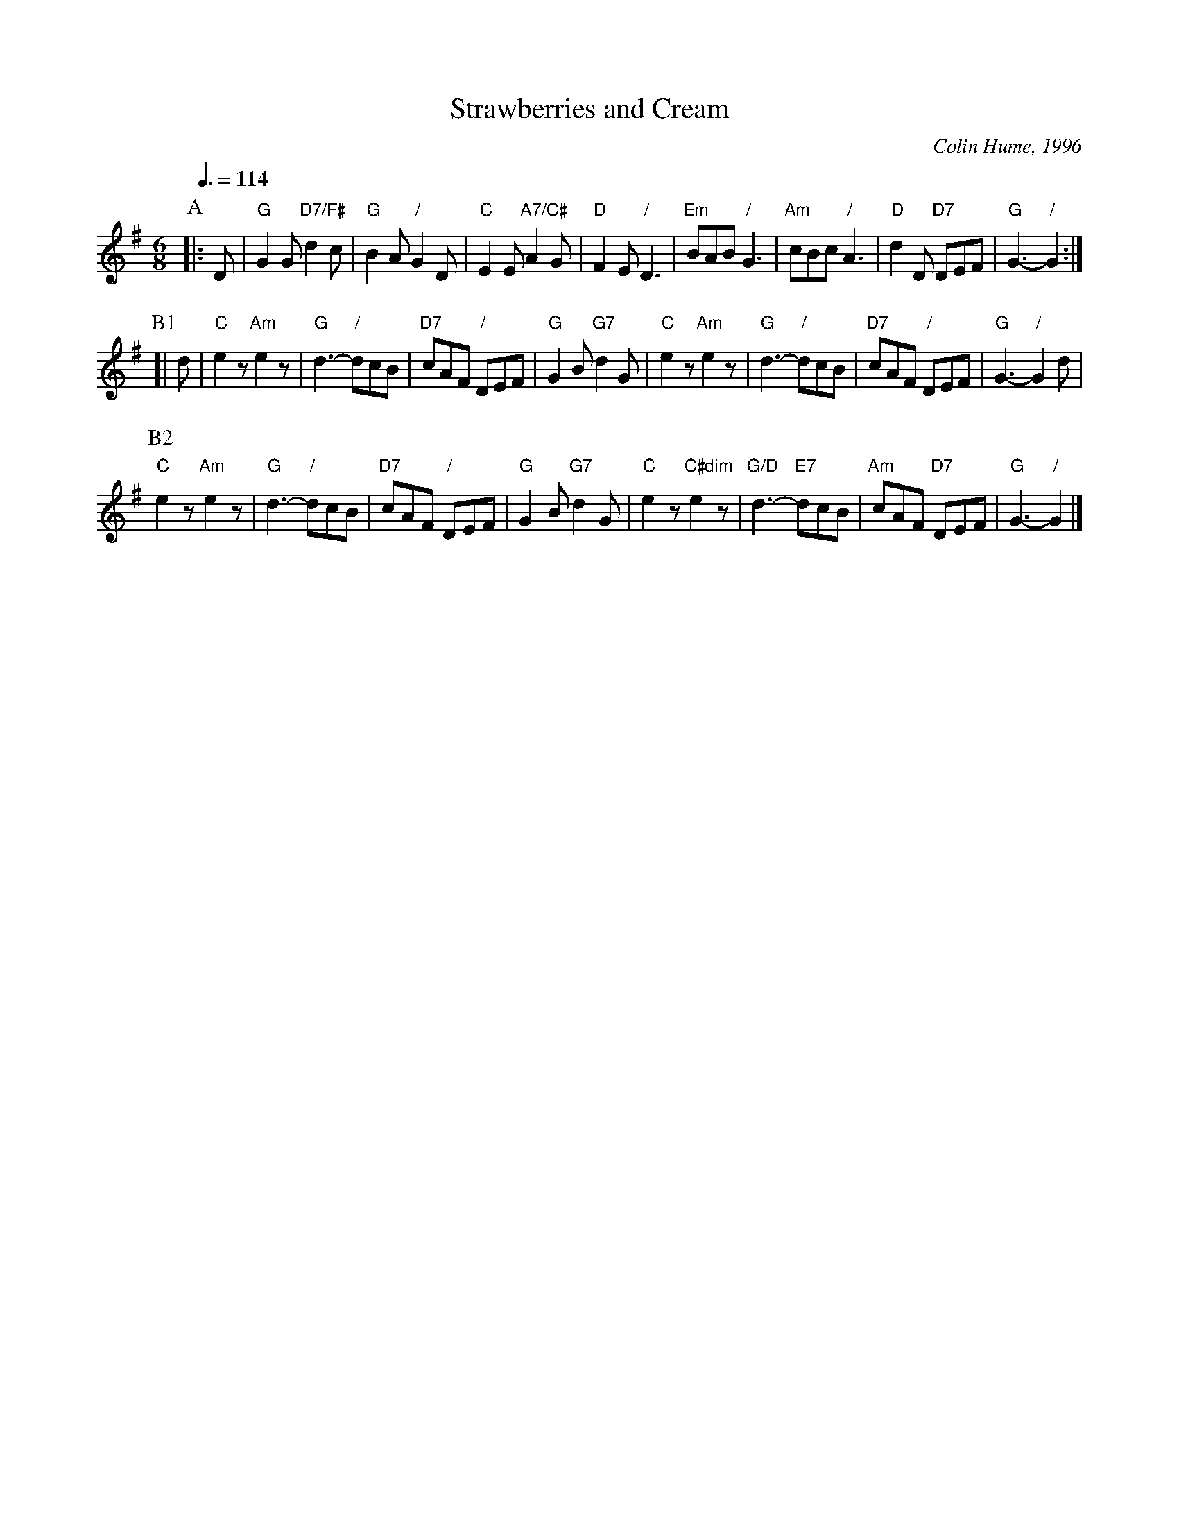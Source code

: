 X:711
T:Strawberries and Cream
C:Colin Hume, 1996
L:1/8
M:6/8
S:Colin Hume's website,  colinhume.com  - chords can also be printed below the stave.
Q:3/8=114
%%MIDI chordname dim 0 3 6 9
K:G
P:A
|: D | "G"G2G "D7/F#"d2c | "G"B2A "/"G2D | "C"E2E "A7/C#"A2G | "D"F2E "/"D3 |\
"Em"BAB "/"G3 | "Am"cBc "/"A3 | "D"d2D "D7"DEF | "G"G3- "/"G2 :|
P:B1
[| d | "C"e2z "Am"e2z | "G"d3- "/"dcB | "D7"cAF "/"DEF | "G"G2B "G7"d2G |\
"C"e2z "Am"e2z | "G"d3- "/"dcB | "D7"cAF "/"DEF | "G"G3- "/"G2 d |
P:B2
"C"e2z "Am"e2z | "G"d3- "/"dcB | "D7"cAF "/"DEF | "G"G2B "G7"d2G |\
"C"e2z "C#dim"e2z | "G/D"d3- "E7"dcB | "Am"cAF "D7"DEF | "G"G3- "/"G2 |]
